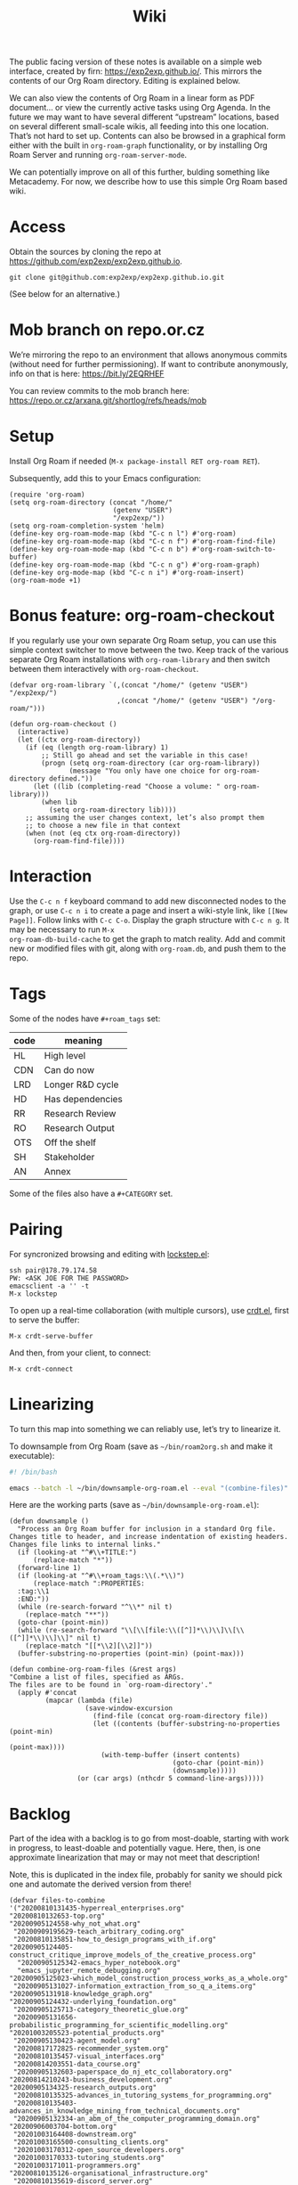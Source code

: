 #+title: Wiki
#+roam_tags: OTS AN
#+CATEGORY: OTS

#+COMMENT: OLD CONTENT:
#+COMMENT: The public facing version of these notes is available on a simple
#+COMMENT: “brain dump” web interface, at https://notes.exploretoexploit.com/posts/.

The public facing version of these notes is available on a simple web
interface, created by firn: [[https://exp2exp.github.io/][https://exp2exp.github.io/]]. This mirrors
the contents of our Org Roam directory.  Editing is explained below.

We can also view the contents of Org Roam in a linear form as PDF
document... or view the currently active tasks using Org Agenda.  In
the future we may want to have several different “upstream” locations,
based on several different small-scale wikis, all feeding into this
one location.  That’s not hard to set up.  Contents can also be
browsed in a graphical form either with the built in =org-roam-graph=
functionality, or by installing Org Roam Server and running
=org-roam-server-mode=.

We can potentially improve on all of this further, bulding something
like Metacademy.  For now, we describe how to use this simple Org Roam
based wiki.

* Access

Obtain the sources by cloning the repo at [[https://github.com/exp2exp/exp2exp.github.io][https://github.com/exp2exp/exp2exp.github.io]].

#+begin_src 
git clone git@github.com:exp2exp/exp2exp.github.io.git
#+end_src

(See below for an alternative.)

* Mob branch on repo.or.cz

We’re mirroring the repo to an environment that allows anonymous
commits (without need for further permissioning).  If want to
contribute anonymously, info on that is here: [[https://bit.ly/2EQRHEF][https://bit.ly/2EQRHEF]]

You can review commits to the mob branch here: [[https://repo.or.cz/arxana.git/shortlog/refs/heads/mob][https://repo.or.cz/arxana.git/shortlog/refs/heads/mob]]

* Setup

Install Org Roam if needed (=M-x package-install RET org-roam RET=).

Subsequently, add this to your Emacs configuration:

#+BEGIN_src elisp
(require 'org-roam)
(setq org-roam-directory (concat "/home/"
                          (getenv "USER")
                          "/exp2exp/"))
(setq org-roam-completion-system 'helm)
(define-key org-roam-mode-map (kbd "C-c n l") #'org-roam)
(define-key org-roam-mode-map (kbd "C-c n f") #'org-roam-find-file)
(define-key org-roam-mode-map (kbd "C-c n b") #'org-roam-switch-to-buffer)
(define-key org-roam-mode-map (kbd "C-c n g") #'org-roam-graph)
(define-key org-mode-map (kbd "C-c n i") #'org-roam-insert)
(org-roam-mode +1)
#+END_src
* Bonus feature: org-roam-checkout

If you regularly use your own separate Org Roam setup, you can use
this simple context switcher to move between the two.  Keep track of
the various separate Org Roam installations with =org-roam-library=
and then switch between them interactively with =org-roam-checkout=.

#+begin_src elisp
(defvar org-roam-library `(,(concat "/home/" (getenv "USER") "/exp2exp/")
                           ,(concat "/home/" (getenv "USER") "/org-roam/")))

(defun org-roam-checkout ()
  (interactive)
  (let ((ctx org-roam-directory))
    (if (eq (length org-roam-library) 1)
        ;; Still go ahead and set the variable in this case!
        (progn (setq org-roam-directory (car org-roam-library))
               (message "You only have one choice for org-roam-directory defined."))
      (let ((lib (completing-read "Choose a volume: " org-roam-library)))
        (when lib
          (setq org-roam-directory lib))))
    ;; assuming the user changes context, let’s also prompt them
    ;; to choose a new file in that context
    (when (not (eq ctx org-roam-directory))
      (org-roam-find-file))))
#+end_src

* Interaction

Use the =C-c n f= keyboard command to add new disconnected nodes to
the graph, or use =C-c n i= to create a page and insert a wiki-style
link, like =[[New Page]]=. Follow links with =C-c C-o=. Display the
graph structure with =C-c n g=.  It may be necessary to run =M-x
org-roam-db-build-cache= to get the graph to match reality.  Add and
commit new or modified files with git, along with =org-roam.db=, and
push them to the repo.

* Tags

Some of the nodes have =#+roam_tags= set:

| *code* | *meaning*        |
|--------+------------------|
| HL     | High level       |
| CDN    | Can do now       |
| LRD    | Longer R&D cycle |
| HD     | Has dependencies |
| RR     | Research Review  |
| RO     | Research Output  |
| OTS    | Off the shelf    |
| SH     | Stakeholder      |
| AN     | Annex            |

Some of the files also have a =#+CATEGORY= set.

* Pairing

For syncronized browsing and editing with [[https://github.com/tjim/lockstep][lockstep.el]]:

#+begin_src
ssh pair@178.79.174.58
PW: <ASK JOE FOR THE PASSWORD>
emacsclient -a '' -t
M-x lockstep
#+end_src

To open up a real-time collaboration (with multiple cursors), use
[[https://code.librehq.com/qhong/crdt.el][crdt.el]], first to serve the buffer:

#+begin_src 
M-x crdt-serve-buffer
#+end_src

And then, from your client, to connect:

#+begin_src 
M-x crdt-connect
#+end_src

* Linearizing
:PROPERTIES:
:ID:       5bbb2c06-bab3-4e66-8e52-c53642234dec
:END:

To turn this map into something we can reliably use, let’s try to
linearize it.

To downsample from Org Roam (save as =~/bin/roam2org.sh= and make it
executable):

#+begin_src bash
#! /bin/bash

emacs --batch -l ~/bin/downsample-org-roam.el --eval "(combine-files)" "$@"
#+end_src

Here are the working parts (save as =~/bin/downsample-org-roam.el=):

#+begin_src elisp :tangle yes
(defun downsample ()
  "Process an Org Roam buffer for inclusion in a standard Org file.
Changes title to header, and increase indentation of existing headers.
Changes file links to internal links."
  (if (looking-at "^#\\+TITLE:")
      (replace-match "*"))
  (forward-line 1)
  (if (looking-at "^#\\+roam_tags:\\(.*\\)")
      (replace-match ":PROPERTIES:
  :tag:\\1
  :END:"))
  (while (re-search-forward "^\\*" nil t)
    (replace-match "**"))
  (goto-char (point-min))
  (while (re-search-forward "\\[\\[file:\\([^]]*\\)\\]\\[\\([^]]*\\)\\]\\]" nil t)
    (replace-match "[[*\\2][\\2]]"))
  (buffer-substring-no-properties (point-min) (point-max)))

(defun combine-org-roam-files (&rest args)
"Combine a list of files, specified as ARGs.
The files are to be found in `org-roam-directory'."
  (apply #'concat
         (mapcar (lambda (file)
                   (save-window-excursion
                     (find-file (concat org-roam-directory file))
                     (let ((contents (buffer-substring-no-properties (point-min)
                                                                     (point-max))))
                       (with-temp-buffer (insert contents)
                                         (goto-char (point-min))
                                         (downsample)))))
                 (or (car args) (nthcdr 5 command-line-args)))))
#+end_src

* Backlog
:PROPERTIES:
:ID:       665a10d6-f9b7-421f-bc63-745f4a597916
:END:

Part of the idea with a backlog is to go from most-doable, starting
with work in progress, to least-doable and potentially vague.  Here,
then, is one approximate linearization that may or may not meet that
description!

Note, this is duplicated in the index file, probably for sanity we
should pick one and automate the derived version from there!

#+begin_src elisp :tangle yes
(defvar files-to-combine
'("20200810131435-hyperreal_enterprises.org"
"20200810132653-top.org"
"20200905124558-why_not_what.org"
 "20200909195629-teach_arbitrary_coding.org"
 "20200810135851-how_to_design_programs_with_if.org"
"20200905124405-construct_critique_improve_models_of_the_creative_process.org"
  "20200905125342-emacs_hyper_notebook.org"
  "emacs_jupyter_remote_debugging.org"
"20200905125023-which_model_construction_process_works_as_a_whole.org"
 "20200905131027-information_extraction_from_so_q_a_items.org"
"20200905131918-knowledge_graph.org"
"20200905124432-underlying_foundation.org"
 "20200905125713-category_theoretic_glue.org"
 "20200905131656-probabilistic_programming_for_scientific_modelling.org"
"20201003205523-potential_products.org"
 "20200905130423-agent_model.org"
 "20200817172825-recommender_system.org"
 "20200810135457-visual_interfaces.org"
 "20200814203551-data_course.org"
 "20200905132603-paperspace_do_nj_etc_collaboratory.org"
"20200814210243-business_development.org"
"20200905134325-research_outputs.org"
 "20200810135325-advances_in_tutoring_systems_for_programming.org"
 "20200810135403-advances_in_knowledge_mining_from_technical_documents.org"
 "20200905132334-an_abm_of_the_computer_programming_domain.org"
"20200906003704-bottom.org"
 "20201003164408-downstream.org"
 "20201003165500-consulting_clients.org"
 "20201003170312-open_source_developers.org"
 "20201003170333-tutoring_students.org"
 "20201003171011-programmers.org"
"20200810135126-organisational_infrastructure.org"
 "20200810135619-discord_server.org"
 "20200811185435-obs_recordings.org"
 "20200814193042-code_sharing_platform.org"
 "20200912223428-wiki.org"
 "20201003164100-forum.org"
 "20200814195259-blog.org"
"sfi/sfi.org"
 "sfi/gather_data_via_stack_exchange_apis.org"
 "sfi/argumentation_theoretic_analysis.org"
 "sfi/process_model_analysis.org"
 "sfi/ml_nlp_bootcamp.org"
 "sfi/initial_ml_baseline_e_g_match_q_a.org"
 "sfi/hierarchical_ml_for_content_extraction.org"
 "sfi/active_inference_bootcamp.org"
 "sfi/agent_modelling_and_sandbox_setup.org"
 "sfi/curate_koans_and_develop_solver.org"
 "sfi/study_with_crowdsourced_exercises.org"
 "sfi/study_with_agent_written_questions.org"
 "sfi/publication_ijcai.org"
)
"An ordered list of files to combine in our export.
This is where the order of presentation in the downstream org file
and derived PDF is defined.")
#+end_src

To combine the files, run:
#+begin_src elisp
(combine-org-roam-files files-to-combine)
#+end_src

To get the indicative nesting (shown by spaces above) to be replicated
at the org level, run the following at the top of the exported
compilation:

#+begin_src elisp :tangle yes
(defun indent-org-roam-export ()
  "Utility function to increase indention for selected trees."
  (org-map-entries (lambda ()
                     ;; don’t demote the top level items and their sub-items
                     (let ((tag (org-entry-get nil "tag")))
                       (if (and tag (string= (car (split-string tag)) "HL"))
                           (progn (org-end-of-subtree)
                                  (setq org-map-continue-from (point)))
                         (org-do-demote))))
                   nil 'file))
#+end_src

Lastly, to rebuild the PDF, all of this can be done with one swift
action.

#+begin_src elisp :tangle yes
(defun rebuild-org-roam-pdf ()
  "Build an org file and PDF compiling `files-to-combine'."
  (interactive)
  (save-excursion (find-file (concat org-roam-directory
                                     "/manual/combined.org"))
    (goto-char (point-min))
    (search-forward "# IMPORT")
    (let ((beg (point)))
      (delete-region (point) (point-max))
      (insert "\n" (combine-org-roam-files files-to-combine))
      (goto-char beg)
      (indent-org-roam-export)
      (org-latex-export-to-pdf))))
#+end_src

* Publishing to the web

Publishing with Firn is simple:

#+begin_src 
firn build
#+end_src

Then commit and push.

* Reviewing progress

Something like the following should be all that’s get a high-level
overview of progress on active tasks, sourcing information directly
from the Org Roam files.  Add the following to your emacs
initialisation script (e.g., =~/.emacs=), evaluate it, and then run
=C-c r= to load up the fun.  This may not be the perfect presentation
yet but it gives an idea.

#+begin_src elisp
(setq org-todo-keywords
      '((sequence "TODO" "STARTED" "BLOCKED" "BACKBURNER" "FROZEN"
                  "|" "DONE" "DEFERRED" "WONTFIX")))

(setq org-agenda-sorting-strategy '((todo todo-state-down category-down)))

(setq org-agenda-files '("~/exp2exp/"))

(defun org-scrum-board ()
  (interactive)
  (org-todo-list "TODO|STARTED|BLOCKED|BACKBURNER|FROZEN|DONE|DEFERRED|WONTFIX"))

(global-set-key (kbd "C-c r") 'org-scrum-board)
#+end_src

This view can then be further filtered by regexp (e.g., your name) by
pressing ~=~.

* Notes about exporting things with Firn

In regular Org mode, it’s possible to [[https://superuser.com/questions/726201/how-can-i-apply-easy-formatting-to-org-mode-blocks][define your own blocks]] which
then export to a div with the given block name:

#+begin_monoblock
This is some text.
#+end_monoblock

With Firn/Orgize, it seems these blocks aren’t currently exported.
However, examples are exported:

#+begin_example
This is some text.
#+end_example

* DONE Package downsamping code separately                              :joe:
* WONTFIX Update the repo instructions to reference this file           :joe:

